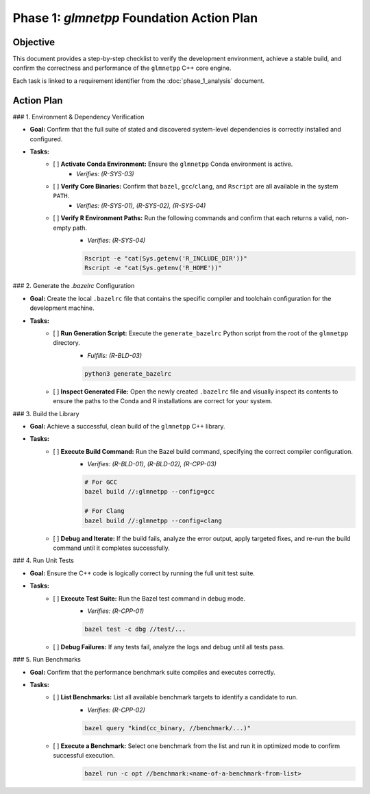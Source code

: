 .. _phase_1_action_plan:

Phase 1: `glmnetpp` Foundation Action Plan
===========================================

Objective
---------

This document provides a step-by-step checklist to verify the development environment, achieve a stable build, and confirm the correctness and performance of the ``glmnetpp`` C++ core engine.

Each task is linked to a requirement identifier from the :doc:`phase_1_analysis` document.

Action Plan
-----------

### 1. Environment & Dependency Verification

* **Goal:** Confirm that the full suite of stated and discovered system-level dependencies is correctly installed and configured.

* **Tasks:**
    * [ ] **Activate Conda Environment:** Ensure the ``glmnetpp`` Conda environment is active.
        * *Verifies: (R-SYS-03)*
    * [ ] **Verify Core Binaries:** Confirm that ``bazel``, ``gcc``/``clang``, and ``Rscript`` are all available in the system ``PATH``.
        * *Verifies: (R-SYS-01), (R-SYS-02), (R-SYS-04)*
    * [ ] **Verify R Environment Paths:** Run the following commands and confirm that each returns a valid, non-empty path.
        * *Verifies: (R-SYS-04)*
        .. code:: bash

           Rscript -e "cat(Sys.getenv('R_INCLUDE_DIR'))"
           Rscript -e "cat(Sys.getenv('R_HOME'))"

### 2. Generate the `.bazelrc` Configuration

* **Goal:** Create the local ``.bazelrc`` file that contains the specific compiler and toolchain configuration for the development machine.

* **Tasks:**
    * [ ] **Run Generation Script:** Execute the ``generate_bazelrc`` Python script from the root of the ``glmnetpp`` directory.
        * *Fulfills: (R-BLD-03)*
        .. code:: bash

           python3 generate_bazelrc
    * [ ] **Inspect Generated File:** Open the newly created ``.bazelrc`` file and visually inspect its contents to ensure the paths to the Conda and R installations are correct for your system.

### 3. Build the Library

* **Goal:** Achieve a successful, clean build of the ``glmnetpp`` C++ library.

* **Tasks:**
    * [ ] **Execute Build Command:** Run the Bazel build command, specifying the correct compiler configuration.
        * *Verifies: (R-BLD-01), (R-BLD-02), (R-CPP-03)*
        .. code:: bash

           # For GCC
           bazel build //:glmnetpp --config=gcc

           # For Clang
           bazel build //:glmnetpp --config=clang
    * [ ] **Debug and Iterate:** If the build fails, analyze the error output, apply targeted fixes, and re-run the build command until it completes successfully.

### 4. Run Unit Tests

* **Goal:** Ensure the C++ code is logically correct by running the full unit test suite.

* **Tasks:**
    * [ ] **Execute Test Suite:** Run the Bazel test command in debug mode.
        * *Verifies: (R-CPP-01)*
        .. code:: bash

           bazel test -c dbg //test/...
    * [ ] **Debug Failures:** If any tests fail, analyze the logs and debug until all tests pass.

### 5. Run Benchmarks

* **Goal:** Confirm that the performance benchmark suite compiles and executes correctly.

* **Tasks:**
    * [ ] **List Benchmarks:** List all available benchmark targets to identify a candidate to run.
        * *Verifies: (R-CPP-02)*
        .. code:: bash

           bazel query "kind(cc_binary, //benchmark/...)"
    * [ ] **Execute a Benchmark:** Select one benchmark from the list and run it in optimized mode to confirm successful execution.
        .. code:: bash

           bazel run -c opt //benchmark:<name-of-a-benchmark-from-list>
